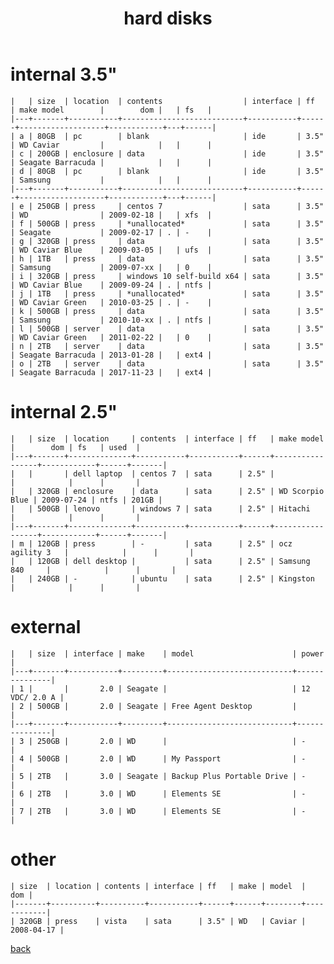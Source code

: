 #+title: hard disks
#+options: num:nil ^:nil creator:nil author:nil timestamp:nil toc:nil

* internal 3.5"

#+BEGIN_EXAMPLE
  |   | size  | location  | contents                  | interface | ff   | make model        |        dom |   | fs   |
  |---+-------+-----------+---------------------------+-----------+------+-------------------+------------+---+------|
  | a | 80GB  | pc        | blank                     | ide       | 3.5" | WD Caviar         |            |   |      |
  | c | 200GB | enclosure | data                      | ide       | 3.5" | Seagate Barracuda |            |   |      |
  | d | 80GB  | pc        | blank                     | ide       | 3.5" | Samsung           |            |   |      |
  |---+-------+-----------+---------------------------+-----------+------+-------------------+------------+---+------|
  | e | 250GB | press     | centos 7                  | sata      | 3.5" | WD                | 2009-02-18 |   | xfs  |
  | f | 500GB | press     | *unallocated*             | sata      | 3.5" | Seagate           | 2009-02-17 | . | -    |
  | g | 320GB | press     | data                      | sata      | 3.5" | WD Caviar Blue    | 2009-03-05 |   | ufs  |
  | h | 1TB   | press     | data                      | sata      | 3.5" | Samsung           | 2009-07-xx |   | 0    |
  | i | 320GB | press     | windows 10 self-build x64 | sata      | 3.5" | WD Caviar Blue    | 2009-09-24 | . | ntfs |
  | j | 1TB   | press     | *unallocated*             | sata      | 3.5" | WD Caviar Green   | 2010-03-25 | . | -    |
  | k | 500GB | press     | data                      | sata      | 3.5" | Samsung           | 2010-10-xx | . | ntfs |
  | l | 500GB | server    | data                      | sata      | 3.5" | WD Caviar Green   | 2011-02-22 |   | 0    |
  | n | 2TB   | server    | data                      | sata      | 3.5" | Seagate Barracuda | 2013-01-28 |   | ext4 |
  | o | 2TB   | server    | data                      | sata      | 3.5" | Seagate Barracuda | 2017-11-23 |   | ext4 |
#+END_EXAMPLE

* internal 2.5"

#+BEGIN_EXAMPLE
  |   | size  | location     | contents  | interface | ff   | make model      |        dom | fs   | used  |
  |---+-------+--------------+-----------+-----------+------+-----------------+------------+------+-------|
  |   |       | dell laptop  | centos 7  | sata      | 2.5" |                 |            |      |       |
  |   | 320GB | enclosure    | data      | sata      | 2.5" | WD Scorpio Blue | 2009-07-24 | ntfs | 201GB |
  |   | 500GB | lenovo       | windows 7 | sata      | 2.5" | Hitachi         |            |      |       |
  |---+-------+--------------+-----------+-----------+------+-----------------+------------+------+-------|
  | m | 120GB | press        | -         | sata      | 2.5" | ocz agility 3   |            |      |       |
  |   | 120GB | dell desktop |           | sata      | 2.5" | Samsung 840     |            |      |       |
  |   | 240GB | -            | ubuntu    | sata      | 2.5" | Kingston        |            |      |       |
#+END_EXAMPLE

* external

#+BEGIN_EXAMPLE
  |   | size  | interface | make    | model                      | power         |
  |---+-------+-----------+---------+----------------------------+---------------|
  | 1 |       |       2.0 | Seagate |                            | 12 VDC/ 2.0 A |
  | 2 | 500GB |       2.0 | Seagate | Free Agent Desktop         |               |
  |---+-------+-----------+---------+----------------------------+---------------|
  | 3 | 250GB |       2.0 | WD      |                            | -             |
  | 4 | 500GB |       2.0 | WD      | My Passport                | -             |
  | 5 | 2TB   |       3.0 | Seagate | Backup Plus Portable Drive | -             |
  | 6 | 2TB   |       3.0 | WD      | Elements SE                | -             |
  | 7 | 2TB   |       3.0 | WD      | Elements SE                | -             |
#+END_EXAMPLE

* other

#+BEGIN_EXAMPLE
  | size  | location | contents | interface | ff   | make | model  |        dom |
  |-------+----------+----------+-----------+------+------+--------+------------|
  | 320GB | press    | vista    | sata      | 3.5" | WD   | Caviar | 2008-04-17 |
#+END_EXAMPLE

[[file:data.html][back]]
